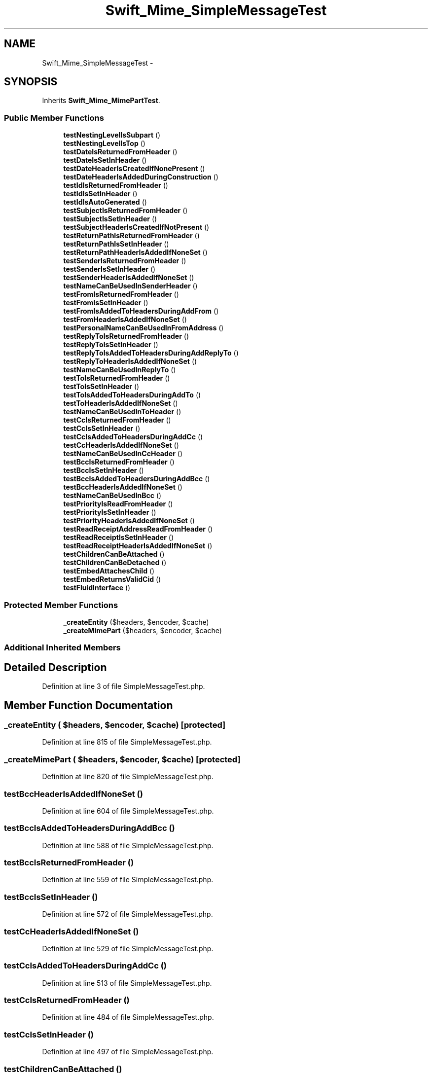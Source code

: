 .TH "Swift_Mime_SimpleMessageTest" 3 "Tue Apr 14 2015" "Version 1.0" "VirtualSCADA" \" -*- nroff -*-
.ad l
.nh
.SH NAME
Swift_Mime_SimpleMessageTest \- 
.SH SYNOPSIS
.br
.PP
.PP
Inherits \fBSwift_Mime_MimePartTest\fP\&.
.SS "Public Member Functions"

.in +1c
.ti -1c
.RI "\fBtestNestingLevelIsSubpart\fP ()"
.br
.ti -1c
.RI "\fBtestNestingLevelIsTop\fP ()"
.br
.ti -1c
.RI "\fBtestDateIsReturnedFromHeader\fP ()"
.br
.ti -1c
.RI "\fBtestDateIsSetInHeader\fP ()"
.br
.ti -1c
.RI "\fBtestDateHeaderIsCreatedIfNonePresent\fP ()"
.br
.ti -1c
.RI "\fBtestDateHeaderIsAddedDuringConstruction\fP ()"
.br
.ti -1c
.RI "\fBtestIdIsReturnedFromHeader\fP ()"
.br
.ti -1c
.RI "\fBtestIdIsSetInHeader\fP ()"
.br
.ti -1c
.RI "\fBtestIdIsAutoGenerated\fP ()"
.br
.ti -1c
.RI "\fBtestSubjectIsReturnedFromHeader\fP ()"
.br
.ti -1c
.RI "\fBtestSubjectIsSetInHeader\fP ()"
.br
.ti -1c
.RI "\fBtestSubjectHeaderIsCreatedIfNotPresent\fP ()"
.br
.ti -1c
.RI "\fBtestReturnPathIsReturnedFromHeader\fP ()"
.br
.ti -1c
.RI "\fBtestReturnPathIsSetInHeader\fP ()"
.br
.ti -1c
.RI "\fBtestReturnPathHeaderIsAddedIfNoneSet\fP ()"
.br
.ti -1c
.RI "\fBtestSenderIsReturnedFromHeader\fP ()"
.br
.ti -1c
.RI "\fBtestSenderIsSetInHeader\fP ()"
.br
.ti -1c
.RI "\fBtestSenderHeaderIsAddedIfNoneSet\fP ()"
.br
.ti -1c
.RI "\fBtestNameCanBeUsedInSenderHeader\fP ()"
.br
.ti -1c
.RI "\fBtestFromIsReturnedFromHeader\fP ()"
.br
.ti -1c
.RI "\fBtestFromIsSetInHeader\fP ()"
.br
.ti -1c
.RI "\fBtestFromIsAddedToHeadersDuringAddFrom\fP ()"
.br
.ti -1c
.RI "\fBtestFromHeaderIsAddedIfNoneSet\fP ()"
.br
.ti -1c
.RI "\fBtestPersonalNameCanBeUsedInFromAddress\fP ()"
.br
.ti -1c
.RI "\fBtestReplyToIsReturnedFromHeader\fP ()"
.br
.ti -1c
.RI "\fBtestReplyToIsSetInHeader\fP ()"
.br
.ti -1c
.RI "\fBtestReplyToIsAddedToHeadersDuringAddReplyTo\fP ()"
.br
.ti -1c
.RI "\fBtestReplyToHeaderIsAddedIfNoneSet\fP ()"
.br
.ti -1c
.RI "\fBtestNameCanBeUsedInReplyTo\fP ()"
.br
.ti -1c
.RI "\fBtestToIsReturnedFromHeader\fP ()"
.br
.ti -1c
.RI "\fBtestToIsSetInHeader\fP ()"
.br
.ti -1c
.RI "\fBtestToIsAddedToHeadersDuringAddTo\fP ()"
.br
.ti -1c
.RI "\fBtestToHeaderIsAddedIfNoneSet\fP ()"
.br
.ti -1c
.RI "\fBtestNameCanBeUsedInToHeader\fP ()"
.br
.ti -1c
.RI "\fBtestCcIsReturnedFromHeader\fP ()"
.br
.ti -1c
.RI "\fBtestCcIsSetInHeader\fP ()"
.br
.ti -1c
.RI "\fBtestCcIsAddedToHeadersDuringAddCc\fP ()"
.br
.ti -1c
.RI "\fBtestCcHeaderIsAddedIfNoneSet\fP ()"
.br
.ti -1c
.RI "\fBtestNameCanBeUsedInCcHeader\fP ()"
.br
.ti -1c
.RI "\fBtestBccIsReturnedFromHeader\fP ()"
.br
.ti -1c
.RI "\fBtestBccIsSetInHeader\fP ()"
.br
.ti -1c
.RI "\fBtestBccIsAddedToHeadersDuringAddBcc\fP ()"
.br
.ti -1c
.RI "\fBtestBccHeaderIsAddedIfNoneSet\fP ()"
.br
.ti -1c
.RI "\fBtestNameCanBeUsedInBcc\fP ()"
.br
.ti -1c
.RI "\fBtestPriorityIsReadFromHeader\fP ()"
.br
.ti -1c
.RI "\fBtestPriorityIsSetInHeader\fP ()"
.br
.ti -1c
.RI "\fBtestPriorityHeaderIsAddedIfNoneSet\fP ()"
.br
.ti -1c
.RI "\fBtestReadReceiptAddressReadFromHeader\fP ()"
.br
.ti -1c
.RI "\fBtestReadReceiptIsSetInHeader\fP ()"
.br
.ti -1c
.RI "\fBtestReadReceiptHeaderIsAddedIfNoneSet\fP ()"
.br
.ti -1c
.RI "\fBtestChildrenCanBeAttached\fP ()"
.br
.ti -1c
.RI "\fBtestChildrenCanBeDetached\fP ()"
.br
.ti -1c
.RI "\fBtestEmbedAttachesChild\fP ()"
.br
.ti -1c
.RI "\fBtestEmbedReturnsValidCid\fP ()"
.br
.ti -1c
.RI "\fBtestFluidInterface\fP ()"
.br
.in -1c
.SS "Protected Member Functions"

.in +1c
.ti -1c
.RI "\fB_createEntity\fP ($headers, $encoder, $cache)"
.br
.ti -1c
.RI "\fB_createMimePart\fP ($headers, $encoder, $cache)"
.br
.in -1c
.SS "Additional Inherited Members"
.SH "Detailed Description"
.PP 
Definition at line 3 of file SimpleMessageTest\&.php\&.
.SH "Member Function Documentation"
.PP 
.SS "_createEntity ( $headers,  $encoder,  $cache)\fC [protected]\fP"

.PP
Definition at line 815 of file SimpleMessageTest\&.php\&.
.SS "_createMimePart ( $headers,  $encoder,  $cache)\fC [protected]\fP"

.PP
Definition at line 820 of file SimpleMessageTest\&.php\&.
.SS "testBccHeaderIsAddedIfNoneSet ()"

.PP
Definition at line 604 of file SimpleMessageTest\&.php\&.
.SS "testBccIsAddedToHeadersDuringAddBcc ()"

.PP
Definition at line 588 of file SimpleMessageTest\&.php\&.
.SS "testBccIsReturnedFromHeader ()"

.PP
Definition at line 559 of file SimpleMessageTest\&.php\&.
.SS "testBccIsSetInHeader ()"

.PP
Definition at line 572 of file SimpleMessageTest\&.php\&.
.SS "testCcHeaderIsAddedIfNoneSet ()"

.PP
Definition at line 529 of file SimpleMessageTest\&.php\&.
.SS "testCcIsAddedToHeadersDuringAddCc ()"

.PP
Definition at line 513 of file SimpleMessageTest\&.php\&.
.SS "testCcIsReturnedFromHeader ()"

.PP
Definition at line 484 of file SimpleMessageTest\&.php\&.
.SS "testCcIsSetInHeader ()"

.PP
Definition at line 497 of file SimpleMessageTest\&.php\&.
.SS "testChildrenCanBeAttached ()"

.PP
Definition at line 716 of file SimpleMessageTest\&.php\&.
.SS "testChildrenCanBeDetached ()"

.PP
Definition at line 731 of file SimpleMessageTest\&.php\&.
.SS "testDateHeaderIsAddedDuringConstruction ()"

.PP
Definition at line 61 of file SimpleMessageTest\&.php\&.
.SS "testDateHeaderIsCreatedIfNonePresent ()"

.PP
Definition at line 46 of file SimpleMessageTest\&.php\&.
.SS "testDateIsReturnedFromHeader ()"

.PP
Definition at line 20 of file SimpleMessageTest\&.php\&.
.SS "testDateIsSetInHeader ()"

.PP
Definition at line 30 of file SimpleMessageTest\&.php\&.
.SS "testEmbedAttachesChild ()"

.PP
Definition at line 748 of file SimpleMessageTest\&.php\&.
.SS "testEmbedReturnsValidCid ()"

.PP
Definition at line 761 of file SimpleMessageTest\&.php\&.
.SS "testFluidInterface ()"

.PP
Definition at line 777 of file SimpleMessageTest\&.php\&.
.SS "testFromHeaderIsAddedIfNoneSet ()"

.PP
Definition at line 304 of file SimpleMessageTest\&.php\&.
.SS "testFromIsAddedToHeadersDuringAddFrom ()"

.PP
Definition at line 288 of file SimpleMessageTest\&.php\&.
.SS "testFromIsReturnedFromHeader ()"

.PP
Definition at line 259 of file SimpleMessageTest\&.php\&.
.SS "testFromIsSetInHeader ()"

.PP
Definition at line 272 of file SimpleMessageTest\&.php\&.
.SS "testIdIsAutoGenerated ()"

.PP
Definition at line 106 of file SimpleMessageTest\&.php\&.
.SS "testIdIsReturnedFromHeader ()"

.PP
Definition at line 73 of file SimpleMessageTest\&.php\&.
.SS "testIdIsSetInHeader ()"

.PP
Definition at line 90 of file SimpleMessageTest\&.php\&.
.SS "testNameCanBeUsedInBcc ()"

.PP
Definition at line 619 of file SimpleMessageTest\&.php\&.
.SS "testNameCanBeUsedInCcHeader ()"

.PP
Definition at line 544 of file SimpleMessageTest\&.php\&.
.SS "testNameCanBeUsedInReplyTo ()"

.PP
Definition at line 394 of file SimpleMessageTest\&.php\&.
.SS "testNameCanBeUsedInSenderHeader ()"

.PP
Definition at line 244 of file SimpleMessageTest\&.php\&.
.SS "testNameCanBeUsedInToHeader ()"

.PP
Definition at line 469 of file SimpleMessageTest\&.php\&.
.SS "testNestingLevelIsSubpart ()"

.PP
Definition at line 5 of file SimpleMessageTest\&.php\&.
.SS "testNestingLevelIsTop ()"

.PP
Definition at line 10 of file SimpleMessageTest\&.php\&.
.SS "testPersonalNameCanBeUsedInFromAddress ()"

.PP
Definition at line 319 of file SimpleMessageTest\&.php\&.
.SS "testPriorityHeaderIsAddedIfNoneSet ()"

.PP
Definition at line 658 of file SimpleMessageTest\&.php\&.
.SS "testPriorityIsReadFromHeader ()"

.PP
Definition at line 634 of file SimpleMessageTest\&.php\&.
.SS "testPriorityIsSetInHeader ()"

.PP
Definition at line 644 of file SimpleMessageTest\&.php\&.
.SS "testReadReceiptAddressReadFromHeader ()"

.PP
Definition at line 673 of file SimpleMessageTest\&.php\&.
.SS "testReadReceiptHeaderIsAddedIfNoneSet ()"

.PP
Definition at line 701 of file SimpleMessageTest\&.php\&.
.SS "testReadReceiptIsSetInHeader ()"

.PP
Definition at line 687 of file SimpleMessageTest\&.php\&.
.SS "testReplyToHeaderIsAddedIfNoneSet ()"

.PP
Definition at line 379 of file SimpleMessageTest\&.php\&.
.SS "testReplyToIsAddedToHeadersDuringAddReplyTo ()"

.PP
Definition at line 363 of file SimpleMessageTest\&.php\&.
.SS "testReplyToIsReturnedFromHeader ()"

.PP
Definition at line 334 of file SimpleMessageTest\&.php\&.
.SS "testReplyToIsSetInHeader ()"

.PP
Definition at line 347 of file SimpleMessageTest\&.php\&.
.SS "testReturnPathHeaderIsAddedIfNoneSet ()"

.PP
Definition at line 187 of file SimpleMessageTest\&.php\&.
.SS "testReturnPathIsReturnedFromHeader ()"

.PP
Definition at line 160 of file SimpleMessageTest\&.php\&.
.SS "testReturnPathIsSetInHeader ()"

.PP
Definition at line 173 of file SimpleMessageTest\&.php\&.
.SS "testSenderHeaderIsAddedIfNoneSet ()"

.PP
Definition at line 229 of file SimpleMessageTest\&.php\&.
.SS "testSenderIsReturnedFromHeader ()"

.PP
Definition at line 200 of file SimpleMessageTest\&.php\&.
.SS "testSenderIsSetInHeader ()"

.PP
Definition at line 213 of file SimpleMessageTest\&.php\&.
.SS "testSubjectHeaderIsCreatedIfNotPresent ()"

.PP
Definition at line 145 of file SimpleMessageTest\&.php\&.
.SS "testSubjectIsReturnedFromHeader ()"

.PP
Definition at line 118 of file SimpleMessageTest\&.php\&.
.SS "testSubjectIsSetInHeader ()"

.PP
Definition at line 131 of file SimpleMessageTest\&.php\&.
.SS "testToHeaderIsAddedIfNoneSet ()"

.PP
Definition at line 454 of file SimpleMessageTest\&.php\&.
.SS "testToIsAddedToHeadersDuringAddTo ()"

.PP
Definition at line 438 of file SimpleMessageTest\&.php\&.
.SS "testToIsReturnedFromHeader ()"

.PP
Definition at line 409 of file SimpleMessageTest\&.php\&.
.SS "testToIsSetInHeader ()"

.PP
Definition at line 422 of file SimpleMessageTest\&.php\&.

.SH "Author"
.PP 
Generated automatically by Doxygen for VirtualSCADA from the source code\&.
